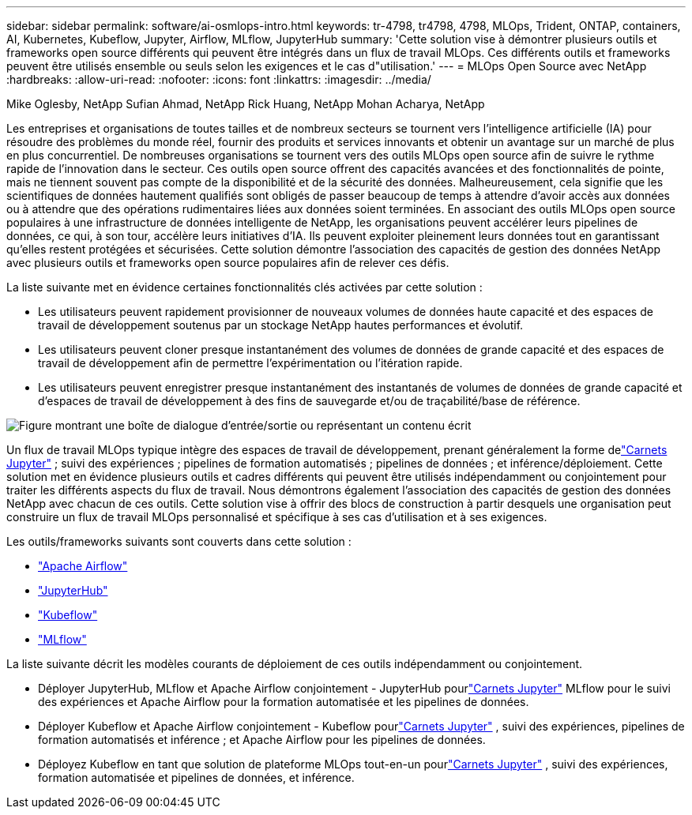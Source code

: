 ---
sidebar: sidebar 
permalink: software/ai-osmlops-intro.html 
keywords: tr-4798, tr4798, 4798, MLOps, Trident, ONTAP, containers, AI, Kubernetes, Kubeflow, Jupyter, Airflow, MLflow, JupyterHub 
summary: 'Cette solution vise à démontrer plusieurs outils et frameworks open source différents qui peuvent être intégrés dans un flux de travail MLOps.  Ces différents outils et frameworks peuvent être utilisés ensemble ou seuls selon les exigences et le cas d"utilisation.' 
---
= MLOps Open Source avec NetApp
:hardbreaks:
:allow-uri-read: 
:nofooter: 
:icons: font
:linkattrs: 
:imagesdir: ../media/


Mike Oglesby, NetApp Sufian Ahmad, NetApp Rick Huang, NetApp Mohan Acharya, NetApp

[role="lead"]
Les entreprises et organisations de toutes tailles et de nombreux secteurs se tournent vers l’intelligence artificielle (IA) pour résoudre des problèmes du monde réel, fournir des produits et services innovants et obtenir un avantage sur un marché de plus en plus concurrentiel.  De nombreuses organisations se tournent vers des outils MLOps open source afin de suivre le rythme rapide de l’innovation dans le secteur.  Ces outils open source offrent des capacités avancées et des fonctionnalités de pointe, mais ne tiennent souvent pas compte de la disponibilité et de la sécurité des données.  Malheureusement, cela signifie que les scientifiques de données hautement qualifiés sont obligés de passer beaucoup de temps à attendre d’avoir accès aux données ou à attendre que des opérations rudimentaires liées aux données soient terminées.  En associant des outils MLOps open source populaires à une infrastructure de données intelligente de NetApp, les organisations peuvent accélérer leurs pipelines de données, ce qui, à son tour, accélère leurs initiatives d'IA.  Ils peuvent exploiter pleinement leurs données tout en garantissant qu’elles restent protégées et sécurisées.  Cette solution démontre l’association des capacités de gestion des données NetApp avec plusieurs outils et frameworks open source populaires afin de relever ces défis.

La liste suivante met en évidence certaines fonctionnalités clés activées par cette solution :

* Les utilisateurs peuvent rapidement provisionner de nouveaux volumes de données haute capacité et des espaces de travail de développement soutenus par un stockage NetApp hautes performances et évolutif.
* Les utilisateurs peuvent cloner presque instantanément des volumes de données de grande capacité et des espaces de travail de développement afin de permettre l’expérimentation ou l’itération rapide.
* Les utilisateurs peuvent enregistrer presque instantanément des instantanés de volumes de données de grande capacité et d'espaces de travail de développement à des fins de sauvegarde et/ou de traçabilité/base de référence.


image:aicp-001.png["Figure montrant une boîte de dialogue d'entrée/sortie ou représentant un contenu écrit"]

Un flux de travail MLOps typique intègre des espaces de travail de développement, prenant généralement la forme delink:https://jupyter.org["Carnets Jupyter"^] ; suivi des expériences ; pipelines de formation automatisés ; pipelines de données ; et inférence/déploiement.  Cette solution met en évidence plusieurs outils et cadres différents qui peuvent être utilisés indépendamment ou conjointement pour traiter les différents aspects du flux de travail.  Nous démontrons également l’association des capacités de gestion des données NetApp avec chacun de ces outils.  Cette solution vise à offrir des blocs de construction à partir desquels une organisation peut construire un flux de travail MLOps personnalisé et spécifique à ses cas d'utilisation et à ses exigences.

Les outils/frameworks suivants sont couverts dans cette solution :

* link:https://airflow.apache.org["Apache Airflow"^]
* link:https://jupyter.org/hub["JupyterHub"^]
* link:https://www.kubeflow.org["Kubeflow"^]
* link:https://www.mlflow.org["MLflow"^]


La liste suivante décrit les modèles courants de déploiement de ces outils indépendamment ou conjointement.

* Déployer JupyterHub, MLflow et Apache Airflow conjointement - JupyterHub pourlink:https://jupyter.org["Carnets Jupyter"^] MLflow pour le suivi des expériences et Apache Airflow pour la formation automatisée et les pipelines de données.
* Déployer Kubeflow et Apache Airflow conjointement - Kubeflow pourlink:https://jupyter.org["Carnets Jupyter"^] , suivi des expériences, pipelines de formation automatisés et inférence ; et Apache Airflow pour les pipelines de données.
* Déployez Kubeflow en tant que solution de plateforme MLOps tout-en-un pourlink:https://jupyter.org["Carnets Jupyter"^] , suivi des expériences, formation automatisée et pipelines de données, et inférence.

